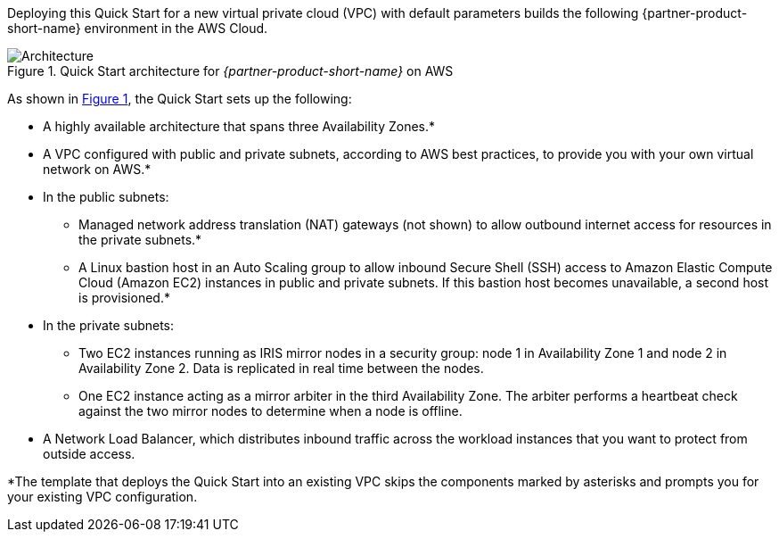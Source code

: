 Deploying this Quick Start for a new virtual private cloud (VPC) with
default parameters builds the following {partner-product-short-name} environment in the
AWS Cloud.

// Replace this example diagram with your own. Send us your source PowerPoint file. Be sure to follow our guidelines here : http://(we should include these points on our contributors giude)
:xrefstyle: short
[#architecture1]
.Quick Start architecture for _{partner-product-short-name}_ on AWS
image::../images/iris_architecture_diagram.png[Architecture]

As shown in <<architecture1>>, the Quick Start sets up the following:

* A highly available architecture that spans three Availability Zones.*
* A VPC configured with public and private subnets, according to AWS
best practices, to provide you with your own virtual network on AWS.*
* In the public subnets:
** Managed network address translation (NAT) gateways (not shown) to allow outbound
internet access for resources in the private subnets.*
** A Linux bastion host in an Auto Scaling group to allow inbound Secure
Shell (SSH) access to Amazon Elastic Compute Cloud (Amazon EC2) instances in public and private subnets. If this bastion host becomes unavailable, a second host is provisioned.*
* In the private subnets:
** Two EC2 instances running as IRIS mirror nodes in a security group: node 1 in Availability Zone 1 and node 2 in Availability Zone 2. Data is replicated in real time between the nodes.
** One EC2 instance acting as a mirror arbiter in the third Availability Zone. The arbiter performs a heartbeat check against the two mirror nodes to determine when a node is offline.
* A Network Load Balancer, which distributes inbound traffic across the workload instances that you want to protect from outside access.

[.small]#*The template that deploys the Quick Start into an existing VPC skips the components marked by asterisks and prompts you for your existing VPC configuration.#

//TODO Dave, Please fill in the blanks in the preceding bullet list. 